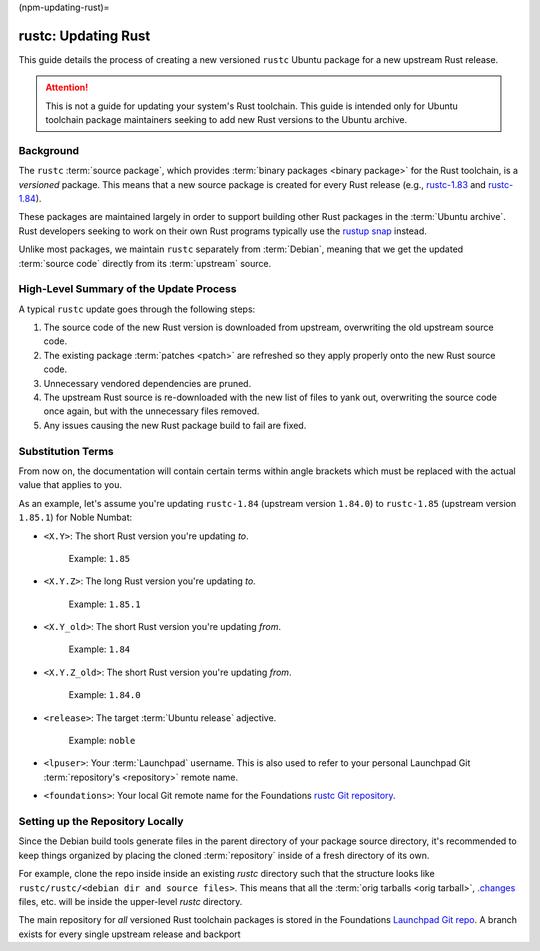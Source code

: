 (npm-updating-rust)=

rustc: Updating Rust
====================

This guide details the process of creating a new versioned ``rustc`` Ubuntu package for a new upstream Rust release.

.. attention::

   This is not a guide for updating your system's Rust toolchain. This guide is intended only for Ubuntu toolchain package maintainers seeking to add new Rust versions to the Ubuntu archive.

Background
----------

The ``rustc`` :term:`source package`, which provides :term:`binary packages <binary package>` for the Rust toolchain, is a `versioned` package. This means that a new source package is created for every Rust release (e.g., `rustc-1.83`_ and `rustc-1.84`_).

.. _rustc-1.83: https://launchpad.net/ubuntu/+source/rustc-1.83
.. _rustc-1.84: https://launchpad.net/ubuntu/+source/rustc-1.84

These packages are maintained largely in order to support building other Rust packages in the :term:`Ubuntu archive`. Rust developers seeking to work on their own Rust programs typically use the `rustup snap`_ instead.

.. _rustup snap: https://snapcraft.io/rustup

Unlike most packages, we maintain ``rustc`` separately from :term:`Debian`, meaning that we get the updated :term:`source code` directly from its :term:`upstream` source.

High-Level Summary of the Update Process
----------------------------------------

A typical ``rustc`` update goes through the following steps:

#. The source code of the new Rust version is downloaded from upstream, overwriting the old upstream source code.
#. The existing package :term:`patches <patch>` are refreshed so they apply properly onto the new Rust source code.
#. Unnecessary vendored dependencies are pruned.
#. The upstream Rust source is re-downloaded with the new list of files to yank out, overwriting the source code once again, but with the unnecessary files removed.
#. Any issues causing the new Rust package build to fail are fixed.

Substitution Terms
------------------

From now on, the documentation will contain certain terms within angle brackets which must be replaced with the actual value that applies to you.

As an example, let's assume you're updating ``rustc-1.84`` (upstream version ``1.84.0``) to ``rustc-1.85`` (upstream version ``1.85.1``) for Noble Numbat:

* ``<X.Y>``: The short Rust version you're updating `to`.

    Example: ``1.85``

* ``<X.Y.Z>``: The long Rust version you're updating `to`.

    Example: ``1.85.1``

* ``<X.Y_old>``: The short Rust version you're updating `from`.

    Example: ``1.84``

* ``<X.Y.Z_old>``: The short Rust version you're updating `from`.

    Example: ``1.84.0``

* ``<release>``: The target :term:`Ubuntu release` adjective.

    Example: ``noble``

* ``<lpuser>``: Your :term:`Launchpad` username. This is also used to refer to your personal Launchpad Git :term:`repository's <repository>` remote name.
* ``<foundations>``: Your local Git remote name for the Foundations `rustc Git repository`_.

.. _rustc Git repository: https://git.launchpad.net/~canonical-foundations/ubuntu/+source/rustc

Setting up the Repository Locally
---------------------------------

Since the Debian build tools generate files in the parent directory of your package source directory, it's recommended to keep things organized by placing the cloned :term:`repository` inside of a fresh directory of its own.

For example, clone the repo inside inside an existing `rustc` directory such that the structure looks like ``rustc/rustc/<debian dir and source files>``. This means that all the :term:`orig tarballs <orig tarball>`, `.changes`_ files, etc. will be inside the upper-level `rustc` directory.

.. _.changes: https://www.debian.org/doc/debian-policy/ch-controlfields.html#debian-upload-changes-control-files-changes

The main repository for `all` versioned Rust toolchain packages is stored in the Foundations `Launchpad Git repo`_. A branch exists for every single upstream release and backport

.. _Launchpad Git repo: https://git.launchpad.net/~canonical-foundations/ubuntu/+source/rustc
